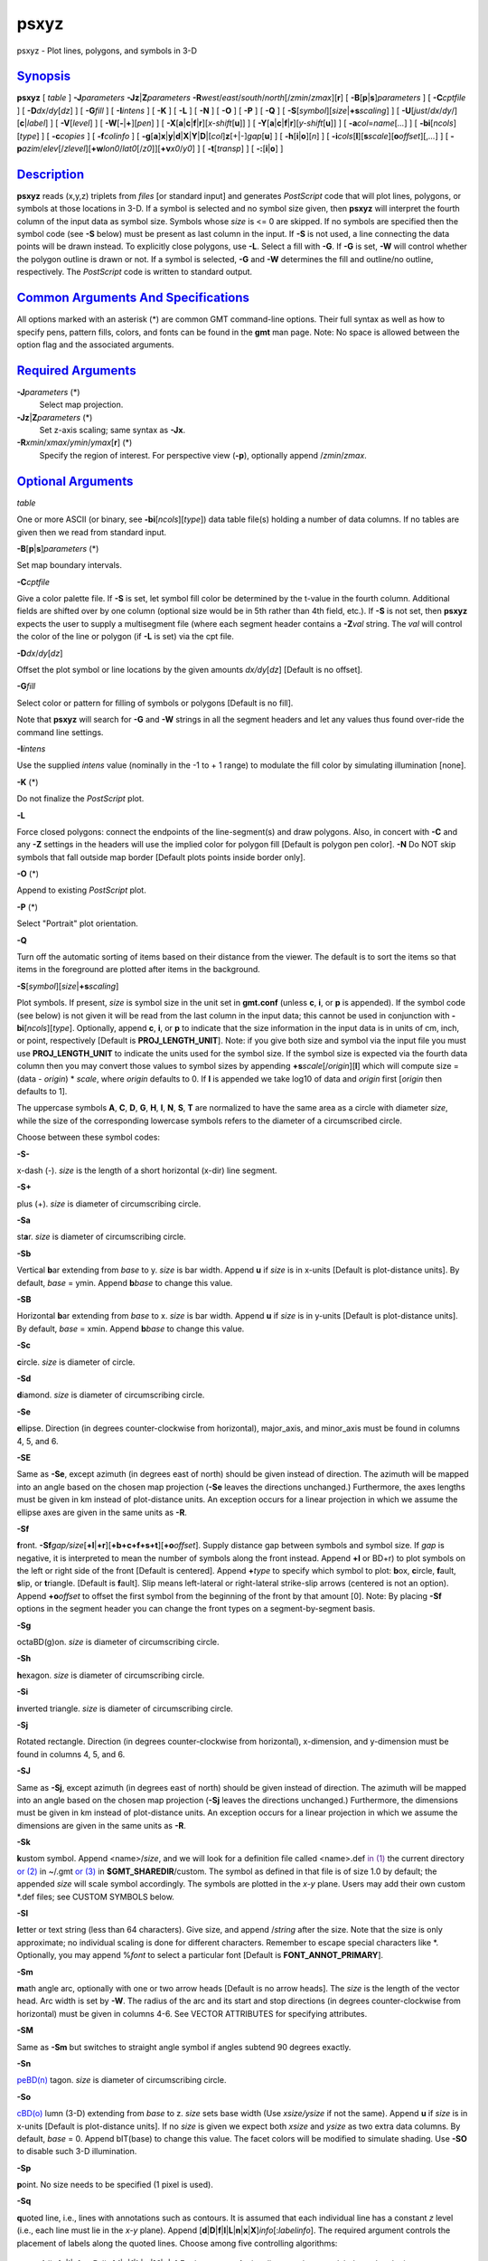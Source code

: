 *****
psxyz
*****

psxyz - Plot lines, polygons, and symbols in 3-D

`Synopsis <#toc1>`_
-------------------

**psxyz** [ *table* ] **-J**\ *parameters*
**-Jz**\ \|\ **Z**\ *parameters*
**-R**\ *west*/*east*/*south*/*north*\ [/*zmin*/*zmax*][**r**\ ] [
**-B**\ [**p**\ \|\ **s**]\ *parameters* ] [ **-C**\ *cptfile* ] [
**-D**\ *dx*/*dy*\ [*dz*\ ] ] [ **-G**\ *fill* ] [ **-I**\ *intens* ] [
**-K** ] [ **-L** ] [ **-N** ] [ **-O** ] [ **-P** ] [ **-Q** ] [
**-S**\ [*symbol*\ ][\ *size*\ \|\ **+s**\ *scaling*] ] [
**-U**\ [*just*/*dx*/*dy*/][**c**\ \|\ *label*] ] [ **-V**\ [*level*\ ]
] [ **-W**\ [**-**\ \|\ **+**][*pen*\ ] ] [
**-X**\ [**a**\ \|\ **c**\ \|\ **f**\ \|\ **r**][\ *x-shift*\ [**u**\ ]]
] [
**-Y**\ [**a**\ \|\ **c**\ \|\ **f**\ \|\ **r**][\ *y-shift*\ [**u**\ ]]
] [ **-a**\ *col*\ =\ *name*\ [*...*\ ] ] [
**-bi**\ [*ncols*\ ][*type*\ ] ] [ **-c**\ *copies* ] [
**-f**\ *colinfo* ] [
**-g**\ [**a**\ ]\ **x**\ \|\ **y**\ \|\ **d**\ \|\ **X**\ \|\ **Y**\ \|\ **D**\ \|[*col*\ ]\ **z**\ [+\|-]\ *gap*\ [**u**\ ]
] [ **-h**\ [**i**\ \|\ **o**][*n*\ ] ] [
**-i**\ *cols*\ [**l**\ ][\ **s**\ *scale*][\ **o**\ *offset*][,\ *...*]
] [
**-p**\ *azim*/*elev*\ [/*zlevel*][\ **+w**\ *lon0*/*lat0*\ [/*z0*]][\ **+v**\ *x0*/*y0*]
] [ **-t**\ [*transp*\ ] ] [ **-:**\ [**i**\ \|\ **o**] ]

`Description <#toc2>`_
----------------------

**psxyz** reads (x,y,z) triplets from *files* [or standard input] and
generates *PostScript* code that will plot lines, polygons, or symbols
at those locations in 3-D. If a symbol is selected and no symbol size
given, then **psxyz** will interpret the fourth column of the input data
as symbol size. Symbols whose *size* is <= 0 are skipped. If no symbols
are specified then the symbol code (see **-S** below) must be present as
last column in the input. If **-S** is not used, a line connecting the
data points will be drawn instead. To explicitly close polygons, use
**-L**. Select a fill with **-G**. If **-G** is set, **-W** will control
whether the polygon outline is drawn or not. If a symbol is selected,
**-G** and **-W** determines the fill and outline/no outline,
respectively. The *PostScript* code is written to standard output.

`Common Arguments And Specifications <#toc3>`_
----------------------------------------------

All options marked with an asterisk (\*) are common GMT command-line
options. Their full syntax as well as how to specify pens, pattern
fills, colors, and fonts can be found in the **gmt** man page. Note: No
space is allowed between the option flag and the associated arguments.

`Required Arguments <#toc4>`_
-----------------------------

**-J**\ *parameters* (\*)
    Select map projection.
**-Jz**\ \|\ **Z**\ *parameters* (\*)
    Set z-axis scaling; same syntax as **-Jx**.
**-R**\ *xmin*/*xmax*/*ymin*/*ymax*\ [**r**\ ] (\*)
    Specify the region of interest.
    For perspective view (**-p**), optionally append /*zmin*/*zmax*.

`Optional Arguments <#toc5>`_
-----------------------------

*table*

One or more ASCII (or binary, see **-bi**\ [*ncols*\ ][*type*\ ]) data
table file(s) holding a number of data columns. If no tables are given
then we read from standard input.

**-B**\ [**p**\ \|\ **s**]\ *parameters* (\*)

Set map boundary intervals.

**-C**\ *cptfile*

Give a color palette file. If **-S** is set, let symbol fill color be
determined by the t-value in the fourth column. Additional fields are
shifted over by one column (optional size would be in 5th rather than
4th field, etc.). If **-S** is not set, then **psxyz** expects the user
to supply a multisegment file (where each segment header contains a
**-Z**\ *val* string. The *val* will control the color of the line or
polygon (if **-L** is set) via the cpt file.

**-D**\ *dx*/*dy*\ [*dz*\ ]

Offset the plot symbol or line locations by the given amounts
*dx/dy*\ [*dz*\ ] [Default is no offset].

**-G**\ *fill*

Select color or pattern for filling of symbols or polygons [Default is
no fill].

Note that **psxyz** will search for **-G** and **-W** strings in all the
segment headers and let any values thus found over-ride the command line
settings.

**-I**\ *intens*

Use the supplied *intens* value (nominally in the -1 to + 1 range) to
modulate the fill color by simulating illumination [none].

**-K** (\*)

Do not finalize the *PostScript* plot.

**-L**

Force closed polygons: connect the endpoints of the line-segment(s) and
draw polygons. Also, in concert with **-C** and any **-Z** settings in
the headers will use the implied color for polygon fill [Default is
polygon pen color]. **-N** Do NOT skip symbols that fall outside map
border [Default plots points inside border only].

**-O** (\*)

Append to existing *PostScript* plot.

**-P** (\*)

Select "Portrait" plot orientation.

**-Q**

Turn off the automatic sorting of items based on their distance from the
viewer. The default is to sort the items so that items in the foreground
are plotted after items in the background.

**-S**\ [*symbol*\ ][\ *size*\ \|\ **+s**\ *scaling*]

Plot symbols. If present, *size* is symbol size in the unit set in
**gmt.conf** (unless **c**, **i**, or **p** is appended). If the symbol
code (see below) is not given it will be read from the last column in
the input data; this cannot be used in conjunction with
**-bi**\ [*ncols*\ ][*type*\ ]. Optionally, append **c**, **i**, or
**p** to indicate that the size information in the input data is in
units of cm, inch, or point, respectively [Default is
**PROJ\_LENGTH\_UNIT**]. Note: if you give both size and symbol via the
input file you must use **PROJ\_LENGTH\_UNIT** to indicate the units
used for the symbol size. If the symbol size is expected via the fourth
data column then you may convert those values to symbol sizes by
appending **+s**\ *scale*\ [/*origin*][**l**\ ] which will compute size
= (data - *origin*) \* *scale*, where *origin* defaults to 0. If **l**
is appended we take log10 of data and *origin* first [*origin* then
defaults to 1].

The uppercase symbols **A**, **C**, **D**, **G**, **H**, **I**, **N**,
**S**, **T** are normalized to have the same area as a circle with
diameter *size*, while the size of the corresponding lowercase symbols
refers to the diameter of a circumscribed circle.

Choose between these symbol codes:

**-S-**

x-dash (-). *size* is the length of a short horizontal (x-dir) line
segment.

**-S+**

plus (+). *size* is diameter of circumscribing circle.

**-Sa**

st\ **a**\ r. *size* is diameter of circumscribing circle.

**-Sb**

Vertical **b**\ ar extending from *base* to y. *size* is bar width.
Append **u** if *size* is in x-units [Default is plot-distance units].
By default, *base* = ymin. Append **b**\ *base* to change this value.

**-SB**

Horizontal **b**\ ar extending from *base* to x. *size* is bar width.
Append **u** if *size* is in y-units [Default is plot-distance units].
By default, *base* = xmin. Append **b**\ *base* to change this value.

**-Sc**

**c**\ ircle. *size* is diameter of circle.

**-Sd**

**d**\ iamond. *size* is diameter of circumscribing circle.

**-Se**

**e**\ llipse. Direction (in degrees counter-clockwise from horizontal),
major\_axis, and minor\_axis must be found in columns 4, 5, and 6.

**-SE**

Same as **-Se**, except azimuth (in degrees east of north) should be
given instead of direction. The azimuth will be mapped into an angle
based on the chosen map projection (**-Se** leaves the directions
unchanged.) Furthermore, the axes lengths must be given in km instead of
plot-distance units. An exception occurs for a linear projection in
which we assume the ellipse axes are given in the same units as **-R**.

**-Sf**

**f**\ ront.
**-Sf**\ *gap/size*\ [**+l**\ \|\ **+r**][**+b+c+f+s+t**\ ][\ **+o**\ *offset*].
Supply distance gap between symbols and symbol size. If *gap* is
negative, it is interpreted to mean the number of symbols along the
front instead. Append **+l** or BD+r) to plot symbols on the left or
right side of the front [Default is centered]. Append **+**\ *type* to
specify which symbol to plot: **b**\ ox, **c**\ ircle, **f**\ ault,
**s**\ lip, or **t**\ riangle. [Default is **f**\ ault]. Slip means
left-lateral or right-lateral strike-slip arrows (centered is not an
option). Append **+o**\ *offset* to offset the first symbol from the
beginning of the front by that amount [0]. Note: By placing **-Sf**
options in the segment header you can change the front types on a
segment-by-segment basis.

**-Sg**

octaBD(g)on. *size* is diameter of circumscribing circle.

**-Sh**

**h**\ exagon. *size* is diameter of circumscribing circle.

**-Si**

**i**\ nverted triangle. *size* is diameter of circumscribing circle.

**-Sj**

Rotated rectangle. Direction (in degrees counter-clockwise from
horizontal), x-dimension, and y-dimension must be found in columns 4, 5,
and 6.

**-SJ**

Same as **-Sj**, except azimuth (in degrees east of north) should be
given instead of direction. The azimuth will be mapped into an angle
based on the chosen map projection (**-Sj** leaves the directions
unchanged.) Furthermore, the dimensions must be given in km instead of
plot-distance units. An exception occurs for a linear projection in
which we assume the dimensions are given in the same units as **-R**.

**-Sk**

**k**\ ustom symbol. Append <name>/*size*, and we will look for a
definition file called <name>.def `in (1) <in.html>`_ the current
directory `or (2) <or.2.html>`_ in ~/.gmt `or (3) <or.html>`_ in
**$GMT\_SHAREDIR**/custom. The symbol as defined in that file is of size
1.0 by default; the appended *size* will scale symbol accordingly. The
symbols are plotted in the *x-y* plane. Users may add their own custom
\*.def files; see CUSTOM SYMBOLS below.

**-Sl**

**l**\ etter or text string (less than 64 characters). Give size, and
append /*string* after the size. Note that the size is only approximate;
no individual scaling is done for different characters. Remember to
escape special characters like \*. Optionally, you may append %\ *font*
to select a particular font [Default is **FONT\_ANNOT\_PRIMARY**].

**-Sm**

**m**\ ath angle arc, optionally with one or two arrow heads [Default is
no arrow heads]. The *size* is the length of the vector head. Arc width
is set by **-W**. The radius of the arc and its start and stop
directions (in degrees counter-clockwise from horizontal) must be given
in columns 4-6. See VECTOR ATTRIBUTES for specifying attributes.

**-SM**

Same as **-Sm** but switches to straight angle symbol if angles subtend
90 degrees exactly.

**-Sn**

`peBD(n) <peBD.n.html>`_ tagon. *size* is diameter of circumscribing
circle.

**-So**

`cBD(o) <cBD.o.html>`_ lumn (3-D) extending from *base* to z. *size*
sets base width (Use *xsize/ysize* if not the same). Append **u** if
*size* is in x-units [Default is plot-distance units]. If no *size* is
given we expect both *xsize* and *ysize* as two extra data columns. By
default, *base* = 0. Append bIT(base) to change this value. The facet
colors will be modified to simulate shading. Use **-SO** to disable such
3-D illumination.

**-Sp**

**p**\ oint. No size needs to be specified (1 pixel is used).

**-Sq**

**q**\ uoted line, i.e., lines with annotations such as contours. It is
assumed that each individual line has a constant *z* level (i.e., each
line must lie in the *x-y* plane). Append
[**d**\ \|\ **D**\ \|\ **f**\ \|\ **l**\ \|\ **L**\ \|\ **n**\ \|\ **x**\ \|\ **X**]\ *info*\ [:*labelinfo*].
The required argument controls the placement of labels along the quoted
lines. Choose among five controlling algorithms:

    **d**\ *dist*\ [**c**\ \|\ **i**\ \|\ **p**] or
    **D**\ *dist*\ [**d**\ \|\ **e**\ \|\ **f**\ \|\ **k**\ \|\ **m**\ \|\ **M**\ \|\ **n**\ \|\ **s**]
    For lower case **d**, give distances between labels on the plot in
    your preferred measurement unit **c** (cm), **i** (inch), or **p**
    (points), while for upper case **D**, specify distances in map units
    and append the unit; choose among **e** (m), **f** (feet), **k**
    (km), **M** (mile), or **n** (nautical mile), and **d** (arc
    degree), **m** (arc minute), or **s** (arc second). [Default is
    10\ **c** or 4\ **i**]. As an option, you can append /*fraction*
    which is used to place the very first label for each contour when
    the cumulative along-contour distance equals *fraction \* dist*
    [0.25].
    **f**\ *ffile.d*
    Reads the ascii file *ffile.d* and places labels at locations in the
    file that matches locations along the quoted lines. Inexact matches
    and points outside the region are skipped.
    **l\|L**\ *line1*\ [,*line2*,...]
    Give *start* and *stop* coordinates for one or more comma-separated
    straight line segments. Labels will be placed where these lines
    intersect the quoted lines. The format of each *line* specification
    is *start/stop*, where *start* and *stop* are either a specified
    point *lon/lat* or a 2-character **XY** key that uses the
    justification format employed in **pstext** to indicate a point on
    the map, given as [LCR][BMT]. **L** will interpret the point pairs
    as defining great circles [Default is straight line].
    **n**\ *n\_label*
    Specifies the number of equidistant labels for quoted lines line
    [1]. Upper case **N** starts labeling exactly at the start of the
    line [Default centers them along the line]. **N**-1 places one
    justified label at start, while **N**\ +1 places one justified label
    at the end of quoted lines. Optionally, append
    /*min\_dist*\ [**c**\ \|\ **i**\ \|\ **p**] to enforce that a
    minimum distance separation between successive labels is enforced.
    **x\|X**\ *xfile.d*
    Reads the multisegment file *xfile.d* and places labels at the
    intersections between the quoted lines and the lines in *xfile.d*.
    **X** will resample the lines first along great-circle arcs.
    In addition, you may optionally append
    **+r**\ *radius*\ [**c**\ \|\ **i**\ \|\ **p**] to set a minimum
    label separation in the x-y plane [no limitation].

    The optional *labelinfo* controls the specifics of the label
    formatting and consists of a concatenated string made up of any of
    the following control arguments:

    **+a**\ *angle*

    For annotations at a fixed angle, **+an** for line-normal, or
    **+ap** for line-parallel [Default].

    **+c**\ *dx*\ [/*dy*]

    Sets the clearance between label and optional text box. Append
    **c**\ \|\ **i**\ \|\ **p** to specify the unit or % to indicate a
    percentage of the label font size [15%].

    **+d**

    Turns on debug which will draw helper points and lines to illustrate
    the workings of the quoted line setup.

    **+e**

    Delay the plotting of the text. This is used to build a clip path
    based on the text, then lay down other overlays while that clip path
    is in effect, then turning of clipping with psclip **-Ct** which
    finally plots the original text.

    **+f**\ *font*

    Sets the desired font [Default **FONT\_ANNOT\_PRIMARY** with its
    size changed to 9p].

    **+g**\ [*color*\ ]

    Selects opaque text boxes [Default is transparent]; optionally
    specify the color [Default is **PS\_PAGE\_COLOR**].

    **+j**\ *just*

    Sets label justification [Default is MC]. Ignored when
    **-SqN**\ \|\ **n**\ +\|-1 is used.

    **+l**\ *label*

    Sets the constant label text.

    **+L**\ *flag*

    Sets the label text according to the specified flag:

        **+Lh**
        Take the label from the current segment header (first scan for
        an embedded **-L**\ *label* option, if not use the first word
        following the segment flag). For multiple-word labels, enclose
        entire label in double quotes.
        **+Ld**
        Take the Cartesian plot distances along the line as the label;
        append **c**\ \|\ **i**\ \|\ **p** as the unit [Default is
        **PROJ\_LENGTH\_UNIT**].
        **+LD**
        Calculate actual map distances; append
        **d\|e\|f\|k\|n\|M\|n\|s** as the unit [Default is
        **d**\ (egrees), unless label placement was based on map
        distances along the lines in which case we use the same unit
        specified for that algorithm]. Requires a map projection to be
        used.
        **+Lf**
        Use text after the 2nd column in the fixed label location file
        as the label. Requires the fixed label location setting.
        **+Lx**
        As **+Lh** but use the headers in the *xfile.d* instead.
        Requires the crossing file option.

    **+n**\ *dx*\ [/*dy*]
        Nudges the placement of labels by the specified amount (append
        **c**\ \|\ **i**\ \|\ **p** to specify the units). Increments
        are considered in the coordinate system defined by the
        orientation of the line; use **+N** to force increments in the
        plot x/y coordinates system [no nudging].
    **+o**
        Selects rounded rectangular text box [Default is rectangular].
        Not applicable for curved text (**+v**) and only makes sense for
        opaque text boxes.
    **+p**\ [*pen*\ ]
        Draws the outline of text boxes [Default is no outline];
        optionally specify pen for outline [Default is width = 0.25p,
        color = black, style = solid].
    **+r**\ *min\_rad*
        Will not place labels where the line’s radius of curvature is
        less than *min\_rad* [Default is 0].
    **+t**\ [*file*\ ]
        Saves line label x, y, and text to *file* [Line\_labels.txt].
        Use **+T** to save x, y, angle, text instead.
    **+u**\ *unit*
        Appends *unit* to all line labels. If *unit* starts with a
        leading hyphen (-) then there will be no space between label
        value and the unit. [Default is no unit].
    **+v**
        Specifies curved labels following the path [Default is straight
        labels].
    **+w**
        Specifies how many (*x*,\ *y*) points will be used to estimate
        label angles [Default is 10].
    **+=**\ *prefix*
        Prepends *prefix* to all line labels. If *prefix* starts with a
        leading hyphen (-) then there will be no space between label
        value and the prefix. [Default is no prefix].

Note: By placing **-Sq** options in the segment header you can change
the quoted text attributes on a segment-by-segment basis.

**-Sr**
    **r**\ ectangle. No size needs to be specified, but the x- and
    y-dimensions must be found in columns 4 and 5.
**-SR**
    **R**\ ounded rectangle. No size needs to be specified, but the x-
    and y-dimensions and corner radius must be found in columns 4, 5,
    and 6.
**-Ss**
    **s**\ quare. *size* is diameter of circumscribing circle.
**-St**
    **t**\ riangle. *size* is diameter of circumscribing circle.
**-Su**
    cBD(u)be (3-D). *size* sets length of all sides. Append **u** if
    *size* is in x-units [Default is plot-distance units]. The facet
    colors will be modified to simulate shading. Use **-SU** to disable
    such 3-D illumination.
**-Sv**
    **v**\ ector. Direction (in degrees counter-clockwise from
    horizontal) and length must be found in columns 4 and 5 (this is a
    vector in the horizontal plane). The *size* is the length of the
    vector head. Vector width is set by **-W**. See VECTOR ATTRIBUTES
    for specifying attributes.
**-SV**
    Same as **-Sv**, except azimuth (in degrees east of north) should be
    given instead of direction. The azimuth will be mapped into an angle
    based on the chosen map projection (**-Sv** leaves the directions
    unchanged.) See VECTOR ATTRIBUTES for specifying attributes.
**-Sw**
    pie **w**\ edge. Start and stop directions (in degrees
    counter-clockwise from horizontal) for pie slice must be found in
    columns 4 and 5.
**-SW**
    Same as **-Sw**, except azimuths (in degrees east of north) should
    be given instead of the two directions. The azimuths will be mapped
    into angles based on the chosen map projection (**-Sw** leaves the
    directions unchanged.)
**-Sx**
    cross (x). *size* is diameter of circumscribing circle.
**-Sy**
    y-dash (\|). *size* is the length of a short horizontal (y-dir) line
    segment.
**-Sz**
    zdash. *size* is the length of a short vertical (z-dir) line
    segment.
**-S=**
    geovector. Azimuth (in degrees east from north) and length (in km)
    must be found in columns 4 and 5. The *size* is the length of the
    vector head. Vector width is set by **-W**. See VECTOR ATTRIBUTES
    for specifying attributes.
**-U**\ [*just*/*dx*/*dy*/][**c**\ \|\ *label*] (\*)
    Draw GMT time stamp logo on plot.
**-V**\ [*level*\ ] (\*)
    Select verbosity level [c].
**-W**\ [**-**\ \|\ **+**][*pen*\ ]
    Set pen attributes for lines or the outline of symbols [Defaults:
    width = default, color = black, style = solid]. A leading **+** will
    use the lookup color (via **-C**) for both symbol fill and outline
    pen color, while a leading **-** will set outline pen color and turn
    off symbol fill.
**-X**\ [**a**\ \|\ **c**\ \|\ **f**\ \|\ **r**][\ *x-shift*\ [**u**\ ]]
**-Y**\ [**a**\ \|\ **c**\ \|\ **f**\ \|\ **r**][\ *y-shift*\ [**u**\ ]]
(\*)
    Shift plot origin.
**-a**\ *col*\ =\ *name*\ [*...*\ ] (\*)
    Set aspatial column associations *col*\ =\ *name*.
**-bi**\ [*ncols*\ ][*type*\ ] (\*)
    Select binary input. [Default is the required number of columns
    given the chosen settings].
**-c**\ *copies* (\*)
    Specify number of plot copies [Default is 1].
**-f**\ [**i**\ \|\ **o**]\ *colinfo* (\*)
    Specify data types of input and/or output columns.
**-g**\ [**a**\ ]\ **x**\ \|\ **y**\ \|\ **d**\ \|\ **X**\ \|\ **Y**\ \|\ **D**\ \|[*col*\ ]\ **z**\ [+\|-]\ *gap*\ [**u**\ ]
(\*)
    Determine data gaps and line breaks. The **-g** option is ignored if
    **-S** is set.
**-h**\ [**i**\ \|\ **o**][*n*\ ] (\*)
    Skip or produce header record(s).
**-i**\ *cols*\ [**l**\ ][\ **s**\ *scale*][\ **o**\ *offset*][,\ *...*](\*)
    Select input columns.
**-p**\ *azim*/*elev*\ [/*zlevel*][\ **+w**\ *lon0*/*lat0*\ [/*z0*]][\ **+v**\ *x0*/*y0*]
(\*)
    Select perspective view.
**-t**\ [*transp*\ ] (\*)
    Set PDF transparency level.
**-:**\ [**i**\ \|\ **o**] (\*)
    Swap 1st and 2nd column on input and/or output.
**-^** (\*)
    Print a short message about the syntax of the command, then exits.
**-?** (\*)
    Print a full usage (help) message, including the explanation of
    options, then exits.
**--version** (\*)
    Print GMT version and exit.
**--show-sharedir** (\*)
    Print full path to GMT share directory and exit.

`Vector Attributes <#toc6>`_
----------------------------

Several modifiers may be appended to the vector-producing options to
specify the placement of vector heads, their shapes, and the
justification of the vector:

**+a**\ *angle* sets the angle of the vector head apex [30].

**+b** places a vector head at the beginning of the vector path [none].

**+e** places a vector head at the end of the vector path [none].

**+g**-\|\ *fill* turns off vector head fill (if -) or sets the vector
head fill [Default fill is used, which may be no fill].

**+l** draws half-arrows, using only the left side [both].

**+n**\ *norm* scales down vector attributes (pen thickness, head size)
with decreasing length, where vectors shorter than *norm* will have
their attributes scaled by length/\ *norm* [arrow attributes remains
invariant to length].

**+p**\ [-][*pen*\ ] sets the vector pen attributes. If *pen* has a
leading - then the head outline is not drawn. [Default pen is used, and
head outline is drawn]

**+r** draws half-arrows, using only the right side [both].

In addition, all but circular vectors may take these modifiers:

**+j**\ *just* determines how the input *x*,\ *y* point relates to the
vector. Choose from **b**\ eginning [default], **e**\ nd, or
**c**\ enter.

**+s** means the input *angle*, *length* is instead the *x*, *y*
coordinates of the vector end point.

`Examples <#toc7>`_
-------------------

To plot blue columns (width = 1.25 cm) at the positions listed in the
file heights.xyz on a 3-D projection of the space (0-10), (0-10),
(0-100), with tickmarks every 2, 2, and 10, viewing it from the
southeast at 30 degree elevation, use:

psxyz heights.xyz -R0/10/0/10/0/100 **-Jx**\ 1.25\ **c**
**-Jz**\ 0.125\ **c** **-So**\ 1.25\ **c** -Gblue
-B2:XLABEL:/2:YLABEL:/10:ZLABEL::."3-D PLOT":15 -p135/30 -Uc -W -P >
heights.ps

`Segment Header Parsing <#toc8>`_
---------------------------------

Segment header records may contain one of more of the following options:

**-G**\ *fill* Use the new *fill* and turn filling on

**-G-** Turn filling off

**-G** Revert to default fill (none if not set on command line)

**-W**\ *pen* Use the new *pen* and turn outline on

**-W** Revert to default pen ()MAP\_DEFAULT\_PENBD( if not set on
command line)

**-W-** Turn outline off

**-Z**\ *zval* Obtain fill via cpt lookup using z-value *zval*

**-ZNaN** Get the NaN color from the cpt file

`Custom Symbols <#toc9>`_
-------------------------

**psxyz** allows users to define and plot their own custom symbols. This
is done by encoding the symbol using our custom symbol macro code
described in Appendix N. Put all the macro codes for your new symbol in
a file whose extension must be .def; you may then address the symbol
without giving the extension (e.g., the symbol file tsunami.def is used
by specifying **-Sk**\ *tsunami/size*. The definition file can contain
any number of plot code records, as well as blank lines and comment
lines (starting with #). **psxyz** will look for the definition files
`in (1) <in.html>`_ the current directory, (2) the ~/.gmt directory,
`and (3) <and.html>`_ the **$GMT\_SHAREDIR**/custom directory, in that
order. Freeform polygons (made up of straight line segments and arcs of
circles) can be designed - these polygons can be painted and filled with
a pattern. Other standard geometric symbols can also be used. See
Appendix N for macro definitions.

`Bugs <#toc10>`_
----------------

No hidden line removal is employed for polygons and lines. Symbols,
however, are first sorted according to their distance from the viewpoint
so that nearby symbols will overprint more distant ones should they
project to the same x,y position.

**psxyz** cannot handle filling of polygons that contain the south or
north pole. For such a polygon, make a copy and split it into two and
make each explicitly contain the polar point. The two polygons will
combine to give the desired effect when filled; to draw outline use the
original polygon.

The **-N** option does not adjust the BoundingBox information so you may
have to post-process the *PostScript* output with **ps2raster** **-A**
to obtain the correct BoundingBox.

`See Also <#toc11>`_
--------------------

`*gmt*\ (1) <gmt.html>`_ , `*gmt.conf*\ (5) <gmt.conf.html>`_ ,
`*gmtcolors*\ (5) <gmtcolors.html>`_ ,
`*psbasemap*\ (1) <psbasemap.html>`_ , `*psxy*\ (1) <psxy.html>`_

